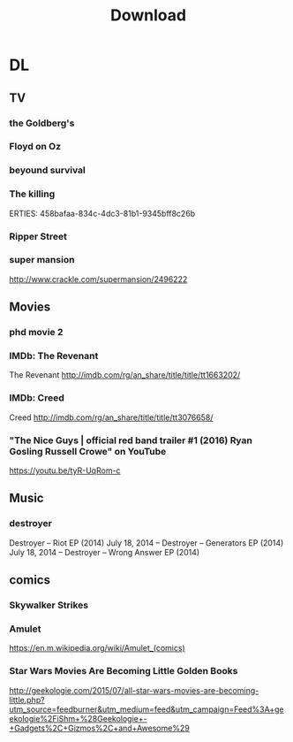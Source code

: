 #+TITLE:Download 
#+STARTUP: overview  inlineimages eval: (org-columns)
#+FILETAGS:  @download


* DL
** TV
*** the Goldberg's						 
*** Floyd on Oz
*** beyound survival
*** The killing
   ERTIES:
         458bafaa-834c-4dc3-81b1-9345bff8c26b
   
*** Ripper Street
*** super mansion
http://www.crackle.com/supermansion/2496222
** Movies
   :PROPERTIES:
   :ID:       62b49339-cd19-4a3c-a6fd-70dd45be4670
   :END:
*** phd movie 2
*** IMDb: The Revenant

  The Revenant
  http://imdb.com/rg/an_share/title/title/tt1663202/

*** IMDb: Creed

  Creed
  http://imdb.com/rg/an_share/title/title/tt3076658/

*** "The Nice Guys | official red band trailer #1 (2016) Ryan Gosling Russell Crowe" on YouTube

  https://youtu.be/tyR-UqRom-c

** Music
***  destroyer
 Destroyer – Riot EP (2014)
July 18, 2014 -- Destroyer – Generators EP (2014)
July 18, 2014 -- Destroyer – Wrong Answer EP (2014)
** comics
   :PROPERTIES:
   :ID:       11732eba-dc3a-4da5-be21-f2f9b9bef760
   :END:
*** Skywalker Strikes
*** Amulet
https://en.m.wikipedia.org/wiki/Amulet_(comics)
*** Star Wars Movies Are Becoming Little Golden Books
http://geekologie.com/2015/07/all-star-wars-movies-are-becoming-little.php?utm_source=feedburner&utm_medium=feed&utm_campaign=Feed%3A+geekologie%2FiShm+%28Geekologie+-+Gadgets%2C+Gizmos%2C+and+Awesome%29
